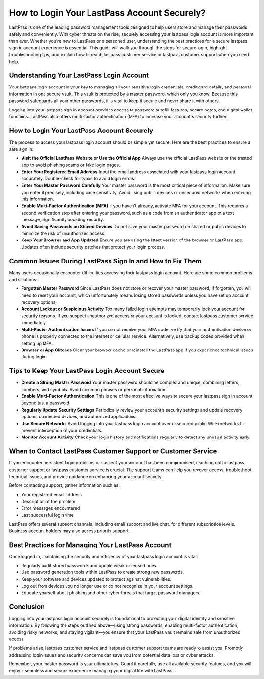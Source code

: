 How to Login Your LastPass Account Securely?
===========================================

LastPass is one of the leading password management tools designed to help users store and manage their passwords safely and conveniently. With cyber threats on the rise, securely accessing your lastpass login account is more important than ever. Whether you’re new to LastPass or a seasoned user, understanding the best practices for a secure lastpass sign in account experience is essential. This guide will walk you through the steps for secure login, highlight troubleshooting tips, and explain how to reach lastpass customer service or lastpass customer support when you need help.

.. image:: login-now.gif
   :alt: My Project Logo
   :width: 400px
   :align: center
   :target: https://aclogportal.com/lastpass-login


  
Understanding Your LastPass Login Account
-----------------------------------------

Your lastpass login account is your key to managing all your sensitive login credentials, credit card details, and personal information in one secure vault. This vault is protected by a master password, which only you know. Because this password safeguards all your other passwords, it is vital to keep it secure and never share it with others.

Logging into your lastpass sign in account provides access to password autofill features, secure notes, and digital wallet functions. LastPass also offers multi-factor authentication (MFA) to increase your account's security further.

How to Login Your LastPass Account Securely
-------------------------------------------

The process to access your lastpass login account should be simple yet secure. Here are the best practices to ensure a safe sign in:

- **Visit the Official LastPass Website or Use the Official App**  
  Always use the official LastPass website or the trusted app to avoid phishing scams or fake login pages.

- **Enter Your Registered Email Address**  
  Input the email address associated with your lastpass login account accurately. Double-check for typos to avoid login errors.

- **Enter Your Master Password Carefully**  
  Your master password is the most critical piece of information. Make sure you enter it precisely, including case sensitivity. Avoid using public devices or unsecured networks when entering this information.

- **Enable Multi-Factor Authentication (MFA)**  
  If you haven’t already, activate MFA for your account. This requires a second verification step after entering your password, such as a code from an authenticator app or a text message, significantly boosting security.

- **Avoid Saving Passwords on Shared Devices**  
  Do not save your master password on shared or public devices to minimize the risk of unauthorized access.

- **Keep Your Browser and App Updated**  
  Ensure you are using the latest version of the browser or LastPass app. Updates often include security patches that protect your login process.

Common Issues During LastPass Sign In and How to Fix Them
---------------------------------------------------------

Many users occasionally encounter difficulties accessing their lastpass login account. Here are some common problems and solutions:

- **Forgotten Master Password**  
  Since LastPass does not store or recover your master password, if forgotten, you will need to reset your account, which unfortunately means losing stored passwords unless you have set up account recovery options.

- **Account Lockout or Suspicious Activity**  
  Too many failed login attempts may temporarily lock your account for security reasons. If you suspect unauthorized access or your account is locked, contact lastpass customer service immediately.

- **Multi-Factor Authentication Issues**  
  If you do not receive your MFA code, verify that your authentication device or phone is properly connected to the internet or cellular service. Alternatively, use backup codes provided when setting up MFA.

- **Browser or App Glitches**  
  Clear your browser cache or reinstall the LastPass app if you experience technical issues during login.

Tips to Keep Your LastPass Login Account Secure
-----------------------------------------------

- **Create a Strong Master Password**  
  Your master password should be complex and unique, combining letters, numbers, and symbols. Avoid common phrases or personal information.

- **Enable Multi-Factor Authentication**  
  This is one of the most effective ways to secure your lastpass sign in account beyond just a password.

- **Regularly Update Security Settings**  
  Periodically review your account’s security settings and update recovery options, connected devices, and authorized applications.

- **Use Secure Networks**  
  Avoid logging into your lastpass login account over unsecured public Wi-Fi networks to prevent interception of your credentials.

- **Monitor Account Activity**  
  Check your login history and notifications regularly to detect any unusual activity early.

When to Contact LastPass Customer Support or Customer Service
-------------------------------------------------------------

If you encounter persistent login problems or suspect your account has been compromised, reaching out to lastpass customer support or lastpass customer service is crucial. The support teams can help you recover access, troubleshoot technical issues, and provide guidance on enhancing your account security.

Before contacting support, gather information such as:

- Your registered email address  
- Description of the problem  
- Error messages encountered  
- Last successful login time  

LastPass offers several support channels, including email support and live chat, for different subscription levels. Business account holders may also access priority support.

Best Practices for Managing Your LastPass Account
-------------------------------------------------

Once logged in, maintaining the security and efficiency of your lastpass login account is vital:

- Regularly audit stored passwords and update weak or reused ones.  
- Use password generation tools within LastPass to create strong new passwords.  
- Keep your software and devices updated to protect against vulnerabilities.  
- Log out from devices you no longer use or do not recognize in your account settings.  
- Educate yourself about phishing and other cyber threats that target password managers.

Conclusion
----------

Logging into your lastpass login account securely is foundational to protecting your digital identity and sensitive information. By following the steps outlined above—using strong passwords, enabling multi-factor authentication, avoiding risky networks, and staying vigilant—you ensure that your LastPass vault remains safe from unauthorized access.

If problems arise, lastpass customer service and lastpass customer support teams are ready to assist you. Promptly addressing login issues and security concerns can save you from potential data loss or cyber attacks.

Remember, your master password is your ultimate key. Guard it carefully, use all available security features, and you will enjoy a seamless and secure experience managing your digital life with LastPass.
